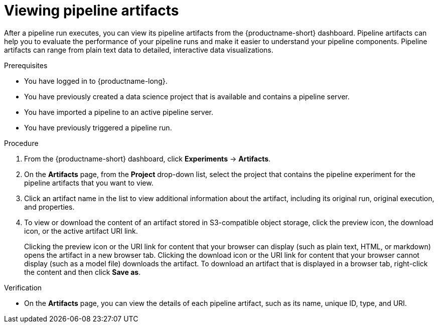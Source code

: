 :_module-type: PROCEDURE

[id="viewing-pipeline-artifacts_{context}"]
= Viewing pipeline artifacts

[role='_abstract']
After a pipeline run executes, you can view its pipeline artifacts from the {productname-short} dashboard. Pipeline artifacts can help you to evaluate the performance of your pipeline runs and make it easier to understand your pipeline components. Pipeline artifacts can range from plain text data to detailed, interactive data visualizations.  

.Prerequisites
* You have logged in to {productname-long}.
* You have previously created a data science project that is available and contains a pipeline server.
* You have imported a pipeline to an active pipeline server.
* You have previously triggered a pipeline run.

.Procedure
. From the {productname-short} dashboard, click *Experiments* -> *Artifacts*.
. On the *Artifacts* page, from the *Project* drop-down list, select the project that contains the pipeline experiment for the pipeline artifacts that you want to view.
. Click an artifact name in the list to view additional information about the artifact, including its original run, original execution, and properties.
. To view or download the content of an artifact stored in S3-compatible object storage, click the preview icon, the download icon, or the active artifact URI link.
+
Clicking the preview icon or the URI link for content that your browser can display (such as plain text, HTML, or markdown) opens the artifact in a new browser tab. Clicking the download icon or the URI link for content that your browser cannot display (such as a model file) downloads the artifact. To download an artifact that is displayed in a browser tab, right-click the content and then click *Save as*. 

.Verification
* On the *Artifacts* page, you can view the details of each pipeline artifact, such as its name, unique ID, type, and URI. 

//[role='_additional-resources']
//.Additional resources
